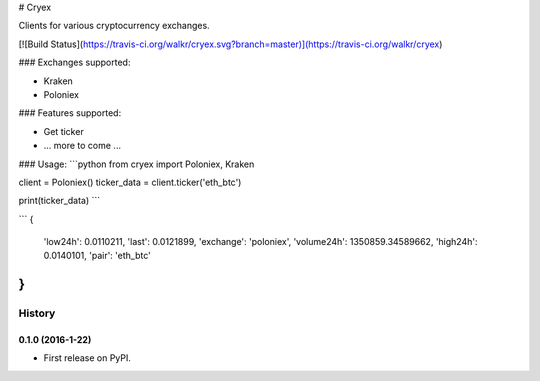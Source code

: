 # Cryex

Clients for various cryptocurrency exchanges.

[![Build Status](https://travis-ci.org/walkr/cryex.svg?branch=master)](https://travis-ci.org/walkr/cryex)

### Exchanges supported:

* Kraken
* Poloniex


### Features supported:

* Get ticker
* ... more to come ...


### Usage:
```python
from cryex import Poloniex, Kraken

client = Poloniex()
ticker_data = client.ticker('eth_btc')

print(ticker_data)
```

```
{
    'low24h': 0.0110211,
    'last': 0.0121899,
    'exchange': 'poloniex',
    'volume24h': 1350859.34589662,
    'high24h': 0.0140101,
    'pair': 'eth_btc'
}
```

=======
History
=======

0.1.0 (2016-1-22)
------------------

* First release on PyPI.


